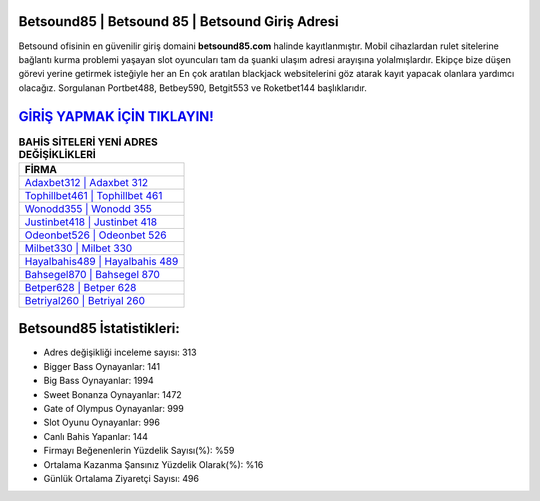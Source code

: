 ﻿Betsound85 | Betsound 85 | Betsound Giriş Adresi
===================================

.. image:: images/betsound-giris.jpg
   :width: 600
   
Betsound ofisinin en güvenilir giriş domaini **betsound85.com** halinde kayıtlanmıştır. Mobil cihazlardan rulet sitelerine bağlantı kurma problemi yaşayan slot oyuncuları tam da şuanki ulaşım adresi arayışına yolalmışlardır. Ekipçe bize düşen görevi yerine getirmek isteğiyle her an En çok aratılan blackjack websitelerini göz atarak kayıt yapacak olanlara yardımcı olacağız. Sorgulanan Portbet488, Betbey590, Betgit553 ve Roketbet144 başlıklarıdır.

`GİRİŞ YAPMAK İÇİN TIKLAYIN! <https://cutt.ly/QwVVg2Vk>`_
==============

.. list-table:: **BAHİS SİTELERİ YENİ ADRES DEĞİŞİKLİKLERİ**
   :widths: 100
   :header-rows: 1

   * - FİRMA
   * - `Adaxbet312 | Adaxbet 312 <adaxbet312-adaxbet-312-adaxbet-giris-adresi.html>`_
   * - `Tophillbet461 | Tophillbet 461 <tophillbet461-tophillbet-461-tophillbet-giris-adresi.html>`_
   * - `Wonodd355 | Wonodd 355 <wonodd355-wonodd-355-wonodd-giris-adresi.html>`_	 
   * - `Justinbet418 | Justinbet 418 <justinbet418-justinbet-418-justinbet-giris-adresi.html>`_	 
   * - `Odeonbet526 | Odeonbet 526 <odeonbet526-odeonbet-526-odeonbet-giris-adresi.html>`_ 
   * - `Milbet330 | Milbet 330 <milbet330-milbet-330-milbet-giris-adresi.html>`_
   * - `Hayalbahis489 | Hayalbahis 489 <hayalbahis489-hayalbahis-489-hayalbahis-giris-adresi.html>`_	 
   * - `Bahsegel870 | Bahsegel 870 <bahsegel870-bahsegel-870-bahsegel-giris-adresi.html>`_
   * - `Betper628 | Betper 628 <betper628-betper-628-betper-giris-adresi.html>`_
   * - `Betriyal260 | Betriyal 260 <betriyal260-betriyal-260-betriyal-giris-adresi.html>`_
	 
Betsound85 İstatistikleri:
===================================	 
* Adres değişikliği inceleme sayısı: 313
* Bigger Bass Oynayanlar: 141
* Big Bass Oynayanlar: 1994
* Sweet Bonanza Oynayanlar: 1472
* Gate of Olympus Oynayanlar: 999
* Slot Oyunu Oynayanlar: 996
* Canlı Bahis Yapanlar: 144
* Firmayı Beğenenlerin Yüzdelik Sayısı(%): %59
* Ortalama Kazanma Şansınız Yüzdelik Olarak(%): %16
* Günlük Ortalama Ziyaretçi Sayısı: 496
